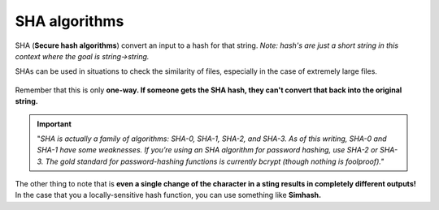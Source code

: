 SHA algorithms
=====

SHA (**Secure hash algorithms**) convert an input to a hash for that string. *Note: hash's are just a short string in this context where the goal is string→string.*

SHAs can be used in situations to check the similarity of files, especially in the case of extremely large files.

.. figure:: images/47.png
   :align: center

Remember that this is only **one-way. If someone gets the SHA hash, they can't convert that back into the original string.**

.. Important:: "*SHA is actually a family of algorithms: SHA-0, SHA-1, SHA-2, and SHA-3. As of this writing, SHA-0 and SHA-1 have some weaknesses. If you’re using an SHA algorithm for password hashing, use SHA-2 or SHA-3. The gold standard for password-hashing functions is currently bcrypt (though nothing is foolproof)."* 

The other thing to note that is **even a single change of the character in a sting results in completely different outputs!** In the case that you a locally-sensitive hash function, you can use something like **Simhash.**